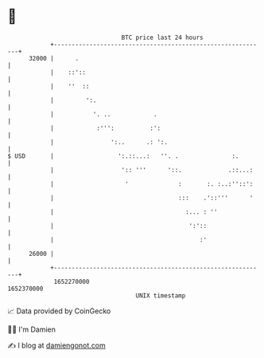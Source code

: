 * 👋

#+begin_example
                                   BTC price last 24 hours                    
               +------------------------------------------------------------+ 
         32000 |      .                                                     | 
               |    ::'::                                                   | 
               |    ''  ::                                                  | 
               |         ':.                                                | 
               |           '. ..            .                               | 
               |            :''':          :':                              | 
               |                ':..      .: ':.                            | 
   $ USD       |                  ':.::...:   ''. .               :.        | 
               |                   ':: '''      '::.             .::...:    | 
               |                    '              :       :. :..:''::':    | 
               |                                   :::    .'::'''      '    | 
               |                                     :... : ''              | 
               |                                      ':'::                 | 
               |                                         :'                 | 
         26000 |                                                            | 
               +------------------------------------------------------------+ 
                1652270000                                        1652370000  
                                       UNIX timestamp                         
#+end_example
📈 Data provided by CoinGecko

🧑‍💻 I'm Damien

✍️ I blog at [[https://www.damiengonot.com][damiengonot.com]]
